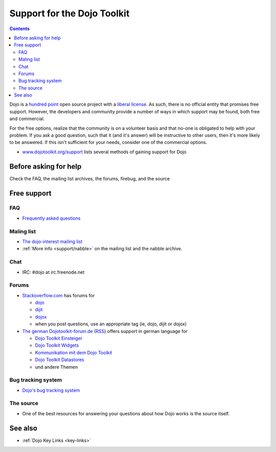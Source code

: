 .. _support/index:

Support for the Dojo Toolkit
============================

.. contents::
   :depth: 2

Dojo is a `hundred point <http://dojofoundation.org/about/hundredpoint>`_ open source project with a `liberal license <http://dojotoolkit.org/license>`_. As such, there is no official entity that promises free support. However, the developers and community provide a number of ways in which support may be found, both free and commercial. 

For the free options, realize that the community is on a volunteer basis and that no-one is obligated to help with your problem. If you ask a good question, such that it (and it's answer) will be instructive to other users, then it's more likely to be answered. If this isn't sufficient for your needs, consider one of the commercial options.

* `www.dojotoolkit.org/support <http://www.dojotoolkit.org/support>`_ lists several methods of gaining support for Dojo


======================
Before asking for help
======================

Check the FAQ, the mailing list archives, the forums, firebug, and the source


============
Free support
============

FAQ
---

* `Frequently asked questions <http://www.dojotoolkit.org/support/faq>`_

Maling list
-----------

* `The dojo-interest mailing list <http://mail.dojotoolkit.org/mailman/listinfo/dojo-interest>`_
* :ref:`More info <support/nabble>` on the mailing list and the nabble archive.

Chat
----

* IRC: #dojo at irc.freenode.net

Forums
------

* `Stackoverflow.com <http://stackoverflow.com>`_ has forums for

  * `dojo <http://stackoverflow.com/questions/tagged/dojo>`_
  * `dijit <http://stackoverflow.com/questions/tagged/dijit>`_
  * `dojox <http://stackoverflow.com/questions/tagged/dojox>`_
  * when you post questions, use an appropriate tag (ie, dojo, dijit or dojox)

* `The german Dojotoolkit-forum.de <http://www.dojotoolkit-forum.de/>`_ (`RSS <http://www.dojotoolkit-forum.de/?feed=rss2>`__) offers support in german language for

  * `Dojo Toolkit Einsteiger <http://www.dojotoolkit-forum.de/forum/viewforum.php?f=7>`_
  * `Dojo Toolkit Widgets <http://www.dojotoolkit-forum.de/forum/viewforum.php?f=12>`_
  * `Kommunikation mit dem Dojo Toolkit <http://www.dojotoolkit-forum.de/forum/viewforum.php?f=11>`_
  * `Dojo Toolkit Datastores <http://www.dojotoolkit-forum.de/forum/viewforum.php?f=14>`_
  * und andere Themen

Bug tracking system
-------------------

* `Dojo's bug tracking system <http://trac.dojotoolkit.org/>`_

The source
----------

* One of the best resources for answering your questions about how Dojo works is the source itself.


========
See also
========

* :ref:`Dojo Key Links <key-links>`
